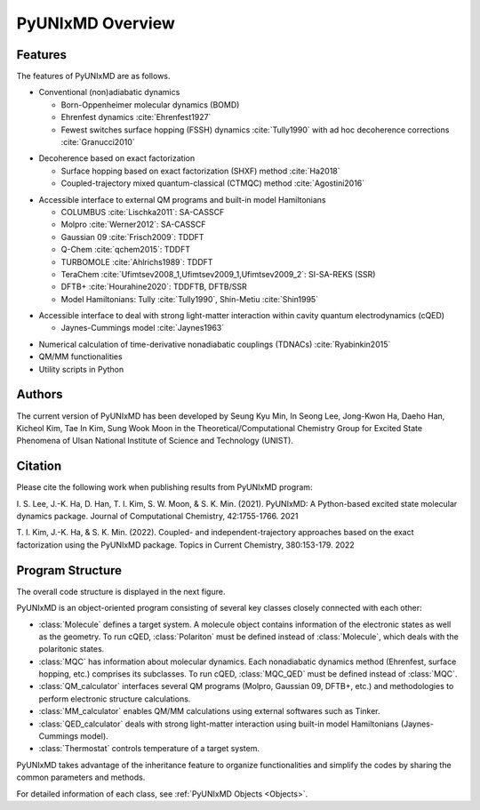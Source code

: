 ===========================
PyUNIxMD Overview
===========================

Features
---------------------------
The features of PyUNIxMD are as follows.

- Conventional (non)adiabatic dynamics

  - Born-Oppenheimer molecular dynamics (BOMD)
  - Ehrenfest dynamics :cite:`Ehrenfest1927`
  - Fewest switches surface hopping (FSSH) dynamics :cite:`Tully1990` with ad hoc decoherence corrections :cite:`Granucci2010`

.. Padding

- Decoherence based on exact factorization

  - Surface hopping based on exact factorization (SHXF) method :cite:`Ha2018`
  - Coupled-trajectory mixed quantum-classical (CTMQC) method :cite:`Agostini2016`

.. Padding

- Accessible interface to external QM programs and built-in model Hamiltonians

  - COLUMBUS :cite:`Lischka2011`: SA-CASSCF
  - Molpro :cite:`Werner2012`: SA-CASSCF
  - Gaussian 09 :cite:`Frisch2009`: TDDFT
  - Q-Chem :cite:`qchem2015`: TDDFT
  - TURBOMOLE :cite:`Ahlrichs1989`: TDDFT
  - TeraChem :cite:`Ufimtsev2008_1,Ufimtsev2009_1,Ufimtsev2009_2`: SI-SA-REKS (SSR)
  - DFTB+ :cite:`Hourahine2020`: TDDFTB, DFTB/SSR
  - Model Hamiltonians: Tully :cite:`Tully1990`, Shin-Metiu :cite:`Shin1995`

.. Padding

- Accessible interface to deal with strong light-matter interaction within cavity quantum electrodynamics (cQED)

  - Jaynes-Cummings model :cite:`Jaynes1963`

.. Padding

- Numerical calculation of time-derivative nonadiabatic couplings (TDNACs) :cite:`Ryabinkin2015`
- QM/MM functionalities
- Utility scripts in Python

Authors
---------------------------
The current version of PyUNIxMD has been developed by Seung Kyu Min, In Seong Lee, Jong-Kwon Ha, Daeho Han, Kicheol Kim, Tae In Kim, Sung Wook Moon in the Theoretical/Computational Chemistry Group for Excited State Phenomena of Ulsan National Institute of Science and Technology (UNIST). 


Citation
---------------------------
Please cite the following work when publishing results from PyUNIxMD program:

\I. S. Lee, J.-K. Ha, D. Han, T. I. Kim, S. W. Moon, & S. K. Min. (2021). PyUNIxMD: A Python-based excited state molecular dynamics package. Journal of Computational Chemistry, 42:1755-1766. 2021

\T. I. Kim, J.-K. Ha, & S. K. Min. (2022). Coupled- and independent-trajectory approaches based on the exact factorization using the PyUNIxMD package. Topics in Current Chemistry, 380:153-179. 2022

..
  Acknowledgement
  ---------------------------
  This is acknowledgement.


Program Structure
---------------------------
The overall code structure is displayed in the next figure.

.. image:: diagrams/pyunixmd_structure.png
   :width: 400pt

PyUNIxMD is an object-oriented program consisting of
several key classes closely connected with each other:

- :class:`Molecule` defines a target system. A molecule object contains information of the electronic states as well as the geometry.
  To run cQED, :class:`Polariton` must be defined instead of :class:`Molecule`, which deals with the polaritonic states.

- :class:`MQC` has information about molecular dynamics. Each nonadiabatic dynamics method (Ehrenfest, surface hopping, etc.) comprises its subclasses. 
  To run cQED, :class:`MQC_QED` must be defined instead of :class:`MQC`.

- :class:`QM_calculator` interfaces several QM programs (Molpro, Gaussian 09, DFTB+, etc.) and methodologies to perform electronic structure calculations.

- :class:`MM_calculator` enables QM/MM calculations using external softwares such as Tinker.

- :class:`QED_calculator` deals with strong light-matter interaction using built-in model Hamiltonians (Jaynes-Cummings model).

- :class:`Thermostat` controls temperature of a target system.

PyUNIxMD takes advantage of the inheritance feature to organize functionalities and simplify the codes by sharing the common parameters and methods.

For detailed information of each class, see :ref:`PyUNIxMD Objects <Objects>`. 

